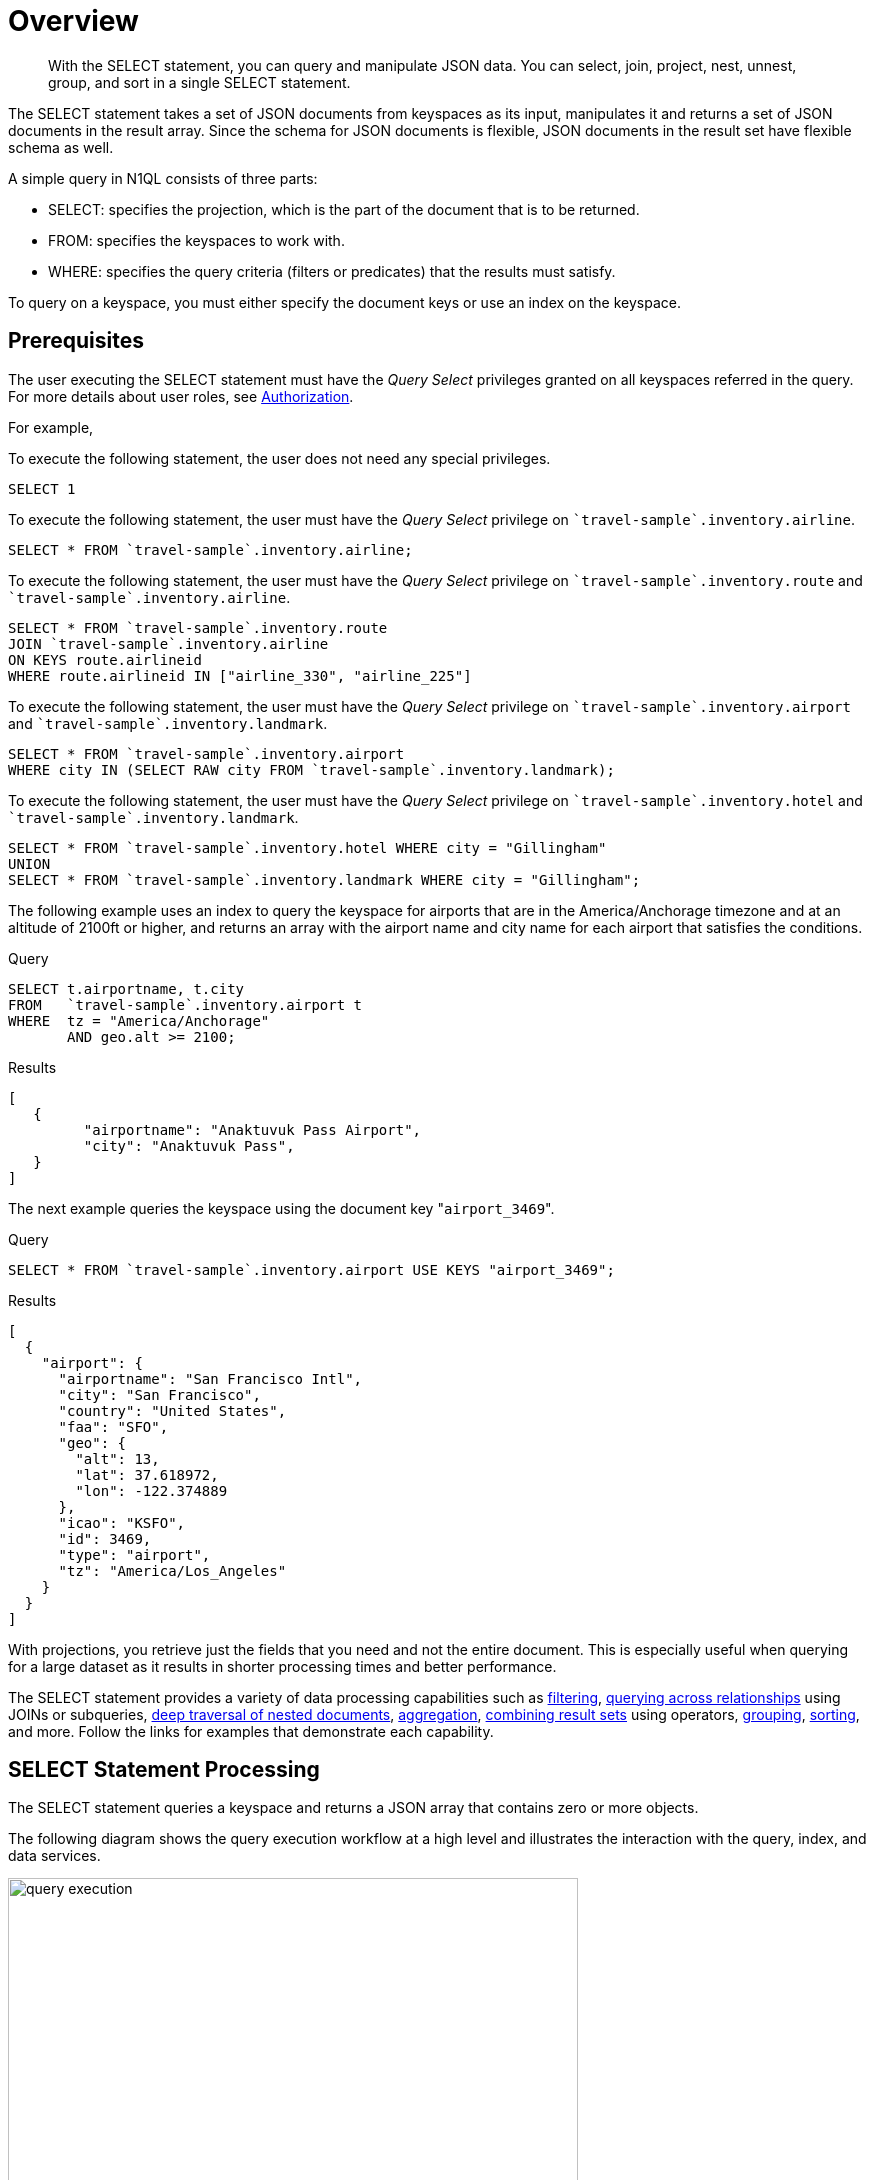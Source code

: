 = Overview
:imagesdir: ../../assets/images

[abstract]
With the SELECT statement, you can query and manipulate JSON data.
You can select, join, project, nest, unnest, group, and sort in a single SELECT statement.

The SELECT statement takes a set of JSON documents from keyspaces as its input, manipulates it and returns a set of JSON documents in the result array.
Since the schema for JSON documents is flexible, JSON documents in the result set have flexible schema as well.

A simple query in N1QL consists of three parts:

* SELECT: specifies the projection, which is the part of the document that is to be returned.
* FROM: specifies the keyspaces to work with.
* WHERE: specifies the query criteria (filters or predicates) that the results must satisfy.

To query on a keyspace, you must either specify the document keys or use an index on the keyspace.

== Prerequisites

The user executing the SELECT statement must have the _Query Select_ privileges granted on all keyspaces referred in the query.
// Note that, the SELECT query may not refer to any keyspace or with JOIN queries or subqueries, it may refer to multiple keyspaces.
For more details about user roles, see
xref:learn:security/authorization-overview.adoc[Authorization].

For example,

To execute the following statement, the user does not need any special privileges.

[source,N1QL]
----
SELECT 1
----

To execute the following statement, the user must have the  _Query Select_ privilege on `pass:c[`travel-sample`.inventory.airline]`.

[source,N1QL]
----
SELECT * FROM `travel-sample`.inventory.airline;
----

To execute the following statement, the user must have the _Query Select_ privilege on `pass:c[`travel-sample`.inventory.route]` and `pass:c[`travel-sample`.inventory.airline]`.

[source,N1QL]
----
SELECT * FROM `travel-sample`.inventory.route
JOIN `travel-sample`.inventory.airline
ON KEYS route.airlineid
WHERE route.airlineid IN ["airline_330", "airline_225"]
----

To execute the following statement, the user must have the _Query Select_ privilege on `pass:c[`travel-sample`.inventory.airport]` and `pass:c[`travel-sample`.inventory.landmark]`.

[source,N1QL]
----
SELECT * FROM `travel-sample`.inventory.airport
WHERE city IN (SELECT RAW city FROM `travel-sample`.inventory.landmark);
----

To execute the following statement, the user must have the _Query Select_ privilege on `pass:c[`travel-sample`.inventory.hotel]` and `pass:c[`travel-sample`.inventory.landmark]`.

[source,N1QL]
----
SELECT * FROM `travel-sample`.inventory.hotel WHERE city = "Gillingham"
UNION
SELECT * FROM `travel-sample`.inventory.landmark WHERE city = "Gillingham";
----

The following example uses an index to query the keyspace for airports that are in the America/Anchorage timezone and at an altitude of 2100ft or higher, and returns an array with the airport name and city name for each airport that satisfies the conditions.

====
.Query
[source,N1QL]
----
SELECT t.airportname, t.city
FROM   `travel-sample`.inventory.airport t
WHERE  tz = "America/Anchorage"
       AND geo.alt >= 2100;
----

.Results
[source,JSON]
----
[
   {
         "airportname": "Anaktuvuk Pass Airport",
         "city": "Anaktuvuk Pass",
   }
]
----
====

The next example queries the keyspace using the document key "[.in]``airport_3469``".

====
.Query
[source,N1QL]
----
SELECT * FROM `travel-sample`.inventory.airport USE KEYS "airport_3469";
----

.Results
[source,JSON]
----
[
  {
    "airport": {
      "airportname": "San Francisco Intl",
      "city": "San Francisco",
      "country": "United States",
      "faa": "SFO",
      "geo": {
        "alt": 13,
        "lat": 37.618972,
        "lon": -122.374889
      },
      "icao": "KSFO",
      "id": 3469,
      "type": "airport",
      "tz": "America/Los_Angeles"
    }
  }
]
----
====

With projections, you retrieve just the fields that you need and not the entire document.
This is especially useful when querying for a large dataset as it results in shorter processing times and better performance.

The SELECT statement provides a variety of data processing capabilities such as <<filtering,filtering>>, <<query-across-relationships,querying across relationships>> using JOINs or subqueries, <<deep-traversal-nested-docs,deep traversal of nested documents>>, <<aggregation,aggregation>>, <<combine-resultsets,combining result sets>> using operators, <<group-sort-limit,grouping>>, <<group-sort-limit,sorting>>, and more.
Follow the links for examples that demonstrate each capability.

== SELECT Statement Processing

The SELECT statement queries a keyspace and returns a JSON array that contains zero or more objects.

The following diagram shows the query execution workflow at a high level and illustrates the interaction with the query, index, and data services.

.Query Execution Workflow
image::n1ql-language-reference/query_execution.png[,570]

The SELECT statement is executed as a sequence of steps.
Each step in the process produces result objects that are then used as inputs in the next step until all steps in the process are complete.
While the workflow diagram shows all the possible phases a query goes through before returning a result, the clauses and predicates in a query decide the phases and the number of times that the query goes through.
For example, sort phase can be skipped when there is no ORDER BY clause in the query; scan-fetch-join phase will execute multiple times for correlated subqueries.

The following diagram shows the possible elements and operations during query execution.

.Query Execution Phases
image::n1ql-language-reference/query_service.svg[,670]

Some phases are done serially while others are done in parallel, as specified by their parent operator.

The below table summarizes all the Query Phases that might be used in an Execution Plan:

[cols="1,4"]
|===
| Query Phase | Description

| Parse
| Analyzes the query and available access path options for each keyspace in the query to create a query plan and execution infrastructure.

| Plan
| Selects the access path, determines the Join order, determines the type of Joins, and then creates the infrastructure needed to execute the plan.

| Scan
| Scans the data from the Index Service.

| Fetch
| Fetches the data from the Data Service.

| Join
| Joins the data from the Data Service.

| Filter
| Filters the result objects by specifying conditions in the WHERE clause.

| Pre-Aggregate
| Internal set of tools to prepare the Aggregate phase.

| Aggregate
| Performs aggregating functions and window functions.

| Sort
| Orders and sorts items in the resultset in the order specified by the ORDER BY clause

| Offset
| Skips the first _n_ items in the result object as specified by the OFFSET clause.

| Limit
| Limits the number of results returned using the LIMIT clause.

| Project
| Receives only the fields needed for final displaying to the user.
|===

The possible elements and operations in a query include:

* Specifying the keyspace that is queried.
* Specifying the document keys or using indexes to access the documents.
* Fetching the data from the data service.
* Filtering the result objects by specifying conditions in the WHERE clause.
* Removing duplicate result objects from the resultset by using the DISTINCT clause.
* Grouping and aggregating the result objects.
* Ordering (sorting) items in the resultset in the order specified by the ORDER BY expression list.
* Skipping the first [.var]`n` items in the result object as specified by the OFFSET clause.
* Limiting the number of results returned using the LIMIT clause.

== Data Processing Capabilities

[#filtering]
=== Filtering
You can filter the query results using the WHERE clause.
Consider the following example which queries for all airports in the America/Anchorage timezone that are at an altitude of 2000ft or more.
The WHERE clause specifies the conditions that must be satisfied by the documents to be included in the resultset, and the resultset is returned as an array of airports that satisfy the condition.

NOTE: The keys in the result object are ordered alphabetically at each level.

====
.Query
[source,N1QL]
----
SELECT *
FROM   `travel-sample`.inventory.airport
WHERE  tz = "America/Anchorage"
       AND geo.alt >= 2000;
----

.Result
[source,JSON]
----
[
  {
    "airport": {
      "airportname": "Arctic Village Airport",
      "city": "Arctic Village",
      "country": "United States",
      "faa": "ARC",
      "geo": {
        "alt": 2092,
        "lat": 68.1147,
        "lon": -145.579
      },
      "icao": "PARC",
      "id": 6729,
      "type": "airport",
      "tz": "America/Anchorage"
    }
  },
  {
    "airport": {
      "airportname": "Anaktuvuk Pass Airport",
      "city": "Anaktuvuk Pass",
      "country": "United States",
      "faa": "AKP",
      "geo": {
        "alt": 2103,
        "lat": 68.1336,
        "lon": -151.743
      },
      "icao": "PAKP",
      "id": 6712,
      "type": "airport",
      "tz": "America/Anchorage"
    }
  }
]
----
====

[#query-across-relationships]
=== Querying Across Relationships
You can use the SELECT statement to query across relationships using the JOIN clause or subqueries.

==== JOIN Clause
Before we delve into examples, let's take a look at the data model of the `inventory` scope in the `travel-sample` bucket, which is used in the following examples.
For more details about the data model, see xref:java-sdk::ref:travel-app-data-model.adoc[Travel App Data Model].

.Data model of inventory scope
image::travel-app/travel-app-data-model.png[]

The <<example_1,first example>> uses a JOIN clause to find the distinct airline details which have routes that start from SFO.
This example JOINS the document from the `route` keyspace with documents from the `airline` keyspace using the KEY "airlineid".

* Documents from the `route` keyspace are on the left side of the JOIN, and documents from the `airline` keyspace are on the right side of the JOIN.
* The documents from the `route` keyspace (on the left) contain the foreign key "airlineid" of documents from the `airline` keyspace (on the right).

[[example_1]]
====
.Query
[source,N1QL]
----
SELECT DISTINCT airline.name, airline.callsign,
  route.destinationairport, route.stops, route.airline
FROM `travel-sample`.inventory.route
  JOIN `travel-sample`.inventory.airline
  ON KEYS route.airlineid
WHERE route.sourceairport = "SFO"
LIMIT 2;
----

.Results
[source,JSON]
----
[
  {
    "airline": "B6",
    "callsign": "JETBLUE",
    "destinationairport": "AUS",
    "name": "JetBlue Airways",
    "stops": 0
  },
  {
    "airline": "B6",
    "callsign": "JETBLUE",
    "destinationairport": "BOS",
    "name": "JetBlue Airways",
    "stops": 0
  }
]
----
====

Let's consider <<example_2,another example>> which finds the number of distinct airports where AA has routes.
In this example:

* Documents from the `airline` keyspace are on the left side of the JOIN, and documents from the `route` keyspace are on the right side.
* The WHERE clause predicate `airline.iata = "AA"` is on the left side keyspace `airline`.

This example illustrates a special kind of JOIN where the documents on the right side of JOIN contain the foreign key reference to the documents on the left side.
Such JOINs are referred to as index JOIN.
For details, see xref:n1ql-language-reference/from.adoc#index-join-clause[Index JOIN Clause].

[[example_2]]
====
Index JOIN requires a special inverse index [.param]`route_airlineid` on the JOIN key `route.airlineid`.
Create this index using the following command:

[source,N1QL]
----
CREATE INDEX route_airlineid ON `travel-sample`.inventory.route(airlineid);
----

Now we can execute the following query.

.Query
[source,N1QL]
----
SELECT Count(DISTINCT route.sourceairport) AS distinctairports1
FROM `travel-sample`.inventory.airline
  JOIN `travel-sample`.inventory.route
  ON KEY route.airlineid FOR airline
WHERE airline.iata = "AA";
----

.Results
[source,JSON]
----
[
   {
      "distinctairports1": 429
   }
]
----
====

==== Subqueries
A subquery is an expression that is evaluated by executing an inner SELECT query.
Subqueries can be used in most places where you can use an expression such as projections, FROM clauses, and WHERE clauses.

A subquery is executed once for every input document to the outer statement and it returns an array every time it is evaluated.
See xref:n1ql-language-reference/subqueries.adoc[Subqueries] for more details.

====
.Query
[source,N1QL]
----
SELECT *
FROM   (SELECT t.airportname
        FROM   (SELECT *
                FROM   `travel-sample`.inventory.airport t
                WHERE  country = "United States"
                LIMIT  1) AS s1) AS s2;
----

.Results
[source,JSON]
----
[
  {
    "s2": {
      "airportname": "Barter Island Lrrs"
    }
  }
]
----
====

[#deep-traversal-nested-docs]
=== Deep Traversal for Nested Documents
When querying a keyspace with nested documents, SELECT provides an easy way to traverse deep nested documents using the dot notation and NEST and UNNEST clauses.

==== Dot Notation
The following query looks for the schedule, and accesses the flight id for the destination airport "ALG".
Since a given flight has multiple schedules, the attribute `schedule` is an array containing all schedules for the specified flight.
You can access the individual array elements using the array indexes.
For brevity, we’re limiting the number of results in the query to 1.

====
.Query
[source,N1QL]
----
SELECT t.schedule[0].flight AS flightid
FROM `travel-sample`.inventory.route t
WHERE destinationairport="ALG"
LIMIT 1;
----

.Results
[source,JSON]
----
[
  {
    "flightid": "AH631"
  }
]
----
====

==== NEST and UNNEST
Note that an array is created with the matching nested documents.
In this example:

* The `airline` field in the result is an array of the `airline` documents that are matched with the key `route.airlineid`.
* Hence, the projection is accessed as `airline[0]` to pick the first element of the array.

====
.Query
[source,N1QL]
----
SELECT DISTINCT route.sourceairport,
                route.airlineid,
                airline[0].callsign
FROM `travel-sample`.inventory.route
NEST `travel-sample`.inventory.airline
  ON KEYS route.airlineid
WHERE route.airline = "AA"
LIMIT 4;
----

.Results
[source,JSON]
----
[
  {
    "airlineid": "airline_24",
    "callsign": "AMERICAN",
    "sourceairport": "ABE"
  },
  {
    "airlineid": "airline_24",
    "callsign": "AMERICAN",
    "sourceairport": "ABI"
  },
  {
    "airlineid": "airline_24",
    "callsign": "AMERICAN",
    "sourceairport": "ABQ"
  },
  {
    "airlineid": "airline_24",
    "callsign": "AMERICAN",
    "sourceairport": "ABZ"
  }
]
----
====

The following example uses the UNNEST clause to retrieve the author names from the `reviews` object.

====
.Query
[source,N1QL]
----
SELECT r.author
FROM `travel-sample`.inventory.hotel t
UNNEST t.reviews r
LIMIT 4;
----

.Results
[source,JSON]
----
[
  {
    "author": "Ozella Sipes"
  },
  {
    "author": "Barton Marks"
  },
  {
    "author": "Blaise O'Connell IV"
  },
  {
    "author": "Nedra Cronin"
  }
]
----
====

[#aggregation]
=== Aggregation
As part of a single SELECT statement, you can also perform aggregation using the SUM, COUNT, AVG, MIN, MAX, or ARRAY_AVG functions.

The following example counts the total number of flights to SFO:

====
.Query
[source,N1QL]
----
SELECT count(schedule[*]) AS totalflights
FROM `travel-sample`.inventory.route t
WHERE destinationairport="SFO";
----

.Results
[source,JSON]
----
[
  {
    "totalflights": 250
  }
]
----
====

[#combine-resultsets]
=== Combining Resultsets Using Operators
You can combine the result sets using the UNION or INTERSECT operators.

Consider the following example which looks for the first schedule for flights to "SFO" and "BOS":

====
.Query
[source,N1QL]
----
(SELECT t.schedule[0]
 FROM `travel-sample`.inventory.route t
 WHERE destinationairport = "SFO"
 LIMIT 1)
UNION ALL
(SELECT t.schedule[0]
 FROM `travel-sample`.inventory.route t
 WHERE destinationairport = "BOS"
 LIMIT 1);
----

.Results
[source,JSON]
----
[
  {
    "$1": {
      "day": 0,
      "flight": "AI339",
      "utc": "23:05:00"
    }
  },
  {
    "$1": {
      "day": 0,
      "flight": "AM982",
      "utc": "09:11:00"
    }
  }
]
----
====

[#group-sort-limit]
=== Grouping, Sorting, and Limiting Results
You can perform further processing on the data in your result set before the final projection is generated.
You can group data using the GROUP BY clause, sort data using the ORDER BY clause, and you can limit the number of results included in the result set using the LIMIT clause.

The following example looks for the number of airports at an altitude of 5000ft or higher and groups the results by country and timezone.
It then sorts the results by country names and timezones (ascending order by default).

====
.Query
[source,N1QL]
----
SELECT COUNT(*) AS count,
       t.country AS country,
       t.tz AS timezone
FROM `travel-sample`.inventory.airport t
WHERE geo.alt >= 5000
GROUP BY t.country, t.tz
ORDER BY t.country, t.tz;
----

.Results
[source,JSON]
----
[
  {
    "count": 2,
    "country": "France",
    "timezone": "Europe/Paris"
  },
  {
    "count": 57,
    "country": "United States",
    "timezone": "America/Denver"
  },
  {
    "count": 7,
    "country": "United States",
    "timezone": "America/Los_Angeles"
  },
  {
    "count": 4,
    "country": "United States",
    "timezone": "America/Phoenix"
  },
  {
    "count": 1,
    "country": "United States",
    "timezone": "Pacific/Honolulu"
  }
]
----
====

[[index-selection]]
=== Index Selection

The optimizer attempts to select an appropriate secondary index for a query based on the filters in the WHERE clause.
If it cannot select a secondary query, the query service falls back on the the primary index for the keyspace.

Secondary indexes do not index a document if the leading index key is MISSING in the document.
This means that when a query selects a field which is MISSING in some documents, the optimizer will not be able to choose a secondary index
which uses that field as a leading key.

To enable the optimizer to choose the required index, you must use a WHERE clause of some kind to filter out any documents in which the required field is MISSING.
The minimum filter you can use to do this is `IS NOT MISSING`.
This is usually only necessary in queries which do not otherwise have a WHERE clause; for example, some GROUP BY and aggregate queries.

.Field with MISSING values -- cannot choose the secondary index
====
This example uses an index `idx_image_direct_url` that is defined by following statement.

.Index
[source,n1ql]
----
CREATE INDEX `idx_image_direct_url`
ON `travel-sample`.inventory.landmark(`image_direct_url`);
----

.Query
[source,n1ql]
----
EXPLAIN SELECT image_direct_url FROM `travel-sample`.inventory.landmark; -- <1>
----

.Result
[source,json]
----
[
  {
    "plan": {
      "#operator": "Sequence",
      "~children": [
        {
          "#operator": "PrimaryScan3",
          "bucket": "travel-sample",
          "index": "def_inventory_landmark_primary", // <2>
          "index_projection": {
            "primary_key": true
          },
          "keyspace": "landmark",
          "namespace": "default",
          "scope": "inventory",
          "using": "gsi"
        },
...
      ]
    },
    "text": "SELECT image_direct_url FROM `travel-sample`.inventory.landmark;"
  }
]
----
====

<1> The query selects the `image_direct_url` field, which is MISSING for many documents in the `landmark` keyspace.
<2> Therefore the optimizer falls back on the `def_inventory_landmark_primary` index.

.Filter out MISSING values -- correct secondary index is chosen
====
[source,n1ql]
----
EXPLAIN SELECT image_direct_url FROM `travel-sample`.inventory.landmark
WHERE image_direct_url IS NOT MISSING; -- <1>
----

[source,json]
----
[
  {
    "plan": {
      "#operator": "Sequence",
      "~children": [
        {
          "#operator": "IndexScan3",
          "bucket": "travel-sample",
          "covers": [
            "cover ((`landmark`.`image_direct_url`))",
            "cover ((meta(`landmark`).`id`))"
          ],
          "filter": "(cover ((`landmark`.`image_direct_url`)) is not missing)",
          "index": "idx_image_direct_url", // <2>
          "index_id": "ed5be54231ea184",
          "index_projection": {
            "entry_keys": [
              0
            ]
          },
...
        }
      ]
    },
    "text": "SELECT image_direct_url FROM `travel-sample`.inventory.landmark\nWHERE image_direct_url IS NOT MISSING;"
  }
]
----
====

<1> The WHERE clause filters out documents where `image_direct_url` is not MISSING.
<2> The optimizer correctly chooses the `idx_image_direct_url` index.

For further examples, refer to xref:n1ql:n1ql-language-reference/groupby-aggregate-performance.adoc[Group By and Aggregate Performance].
